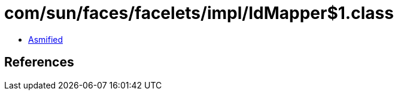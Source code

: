 = com/sun/faces/facelets/impl/IdMapper$1.class

 - link:IdMapper$1-asmified.java[Asmified]

== References

